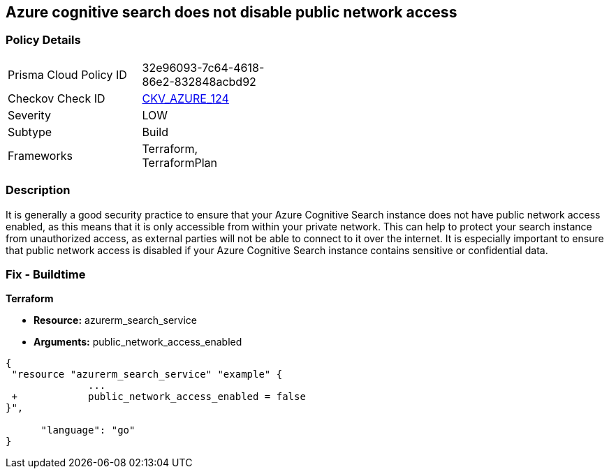 == Azure cognitive search does not disable public network access
// Azure Cognitive Search enables public network access


=== Policy Details 

[width=45%]
[cols="1,1"]
|=== 
|Prisma Cloud Policy ID 
| 32e96093-7c64-4618-86e2-832848acbd92

|Checkov Check ID 
| https://github.com/bridgecrewio/checkov/tree/master/checkov/terraform/checks/resource/azure/AzureSearchPublicNetworkAccessDisabled.py[CKV_AZURE_124]

|Severity
|LOW

|Subtype
|Build

|Frameworks
|Terraform, TerraformPlan

|=== 



=== Description 


It is generally a good security practice to ensure that your Azure Cognitive Search instance does not have public network access enabled, as this means that it is only accessible from within your private network.
This can help to protect your search instance from unauthorized access, as external parties will not be able to connect to it over the internet.
It is especially important to ensure that public network access is disabled if your Azure Cognitive Search instance contains sensitive or confidential data.

=== Fix - Buildtime


*Terraform* 


* *Resource:* azurerm_search_service
* *Arguments:* public_network_access_enabled


[source,go]
----
{
 "resource "azurerm_search_service" "example" {
              ...
 +            public_network_access_enabled = false
}",

      "language": "go"
}
----
